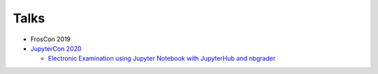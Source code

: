.. _talks:

************************
Talks
************************

* FrosCon 2019
* `JupyterCon 2020 <https://cfp.jupytercon.com/2020/schedule/general-sessions/>`_

  * `Electronic Examination using Jupyter Notebook with JupyterHub and nbgrader <https://cfp.jupytercon.com/2020/schedule/presentation/149/electronic-examination-using-jupyter-notebook-with-jupyterhub-and-nbgrader/>`_
